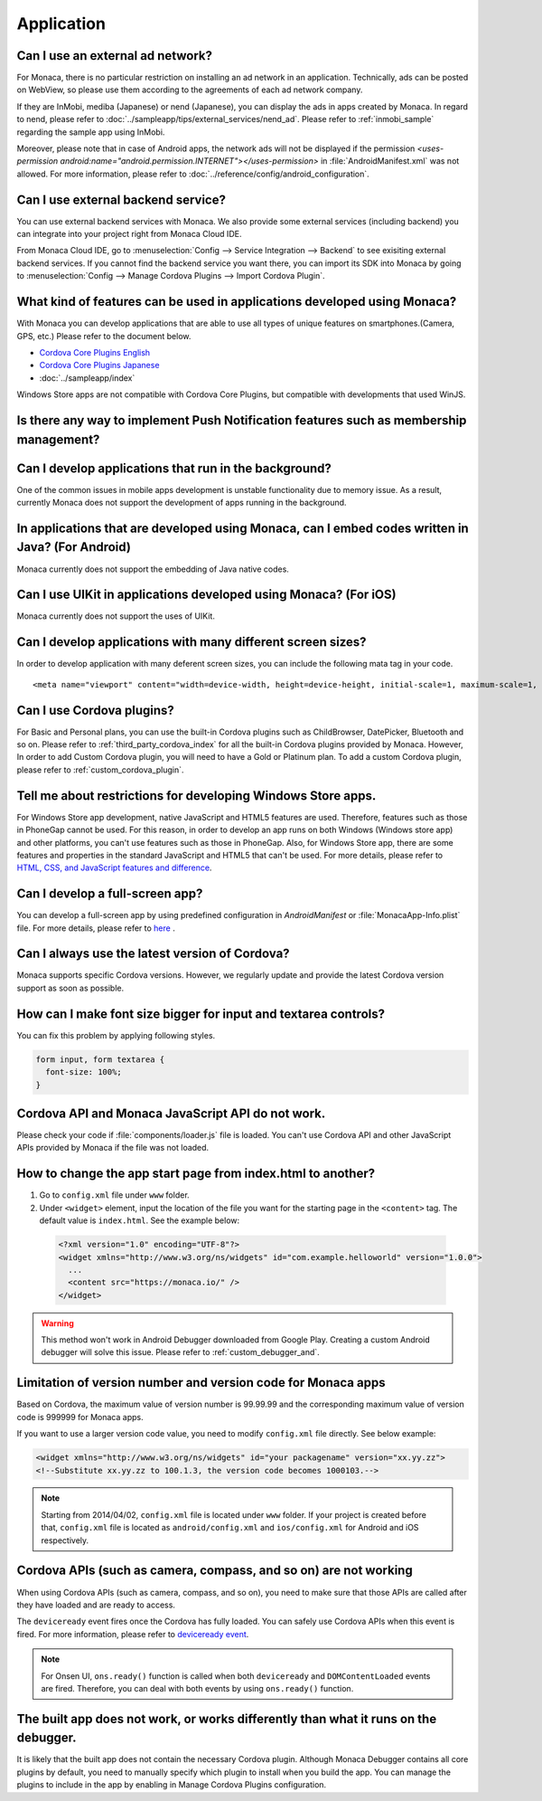 Application
===================================================================================================

.. _faq04~001:

Can I use an external ad network?
~~~~~~~~~~~~~~~~~~~~~~~~~~~~~~~~~~~~~~~~~~~~~~~~~~~~~~~~~~~~~~~~~~~~~~~~~~~~~~~~~~~~~~~~~~~~~~~~~~~


For Monaca, there is no particular restriction on installing an ad network in an application. Technically, ads can be posted on WebView, so please use them according to the agreements of each ad network company. 

 
If they are InMobi, mediba (Japanese) or nend (Japanese), you can display the ads in apps created by Monaca. In regard to nend, please refer to :doc:`../sampleapp/tips/external_services/nend_ad`. Please refer to :ref:`inmobi_sample` regarding the sample app using InMobi.


Moreover, please note that in case of Android apps, the network ads will not be displayed if the permission *<uses-permission android:name="android.permission.INTERNET"></uses-permission>* in :file:`AndroidManifest.xml` was not allowed. For more information, please refer to :doc:`../reference/config/android_configuration`. 


.. _faq04~002:

Can I use external backend service?
~~~~~~~~~~~~~~~~~~~~~~~~~~~~~~~~~~~~~~~~~~~~~~~~~~~~~~~~~~~~~~~~~~~~~~~~~~~~~~~~~~~~~~~~~~~~~~~~~~~

You can use external backend services with Monaca. We also provide some external services (including backend) you can integrate into your project right from Monaca Cloud IDE.

From Monaca Cloud IDE, go to :menuselection:`Config --> Service Integration --> Backend` to see exisiting external backend services. If you cannot find the backend service you want there, you can import its SDK into Monaca by going to :menuselection:`Config --> Manage Cordova Plugins --> Import Cordova Plugin`.


.. _faq04~003:

What kind of features can be used in applications developed using Monaca?
~~~~~~~~~~~~~~~~~~~~~~~~~~~~~~~~~~~~~~~~~~~~~~~~~~~~~~~~~~~~~~~~~~~~~~~~~~~~~~~~~~~~~~~~~~~~~~~~~~~
   
With Monaca you can develop applications that are able to use all types of unique features on smartphones.(Camera, GPS, etc.)
Please refer to the document below.

* `Cordova Core Plugins English <http://s.docs.monaca.io/en/reference/cordova_5.2/>`_ 
* `Cordova Core Plugins Japanese <http://s.docs.monaca.io/ja/reference/cordova_5.2/>`_ 
* :doc:`../sampleapp/index`

Windows Store apps are not compatible with Cordova Core Plugins, but compatible with developments that used WinJS. 


.. _faq04~004:

Is there any way to implement Push Notification features such as membership management?
~~~~~~~~~~~~~~~~~~~~~~~~~~~~~~~~~~~~~~~~~~~~~~~~~~~~~~~~~~~~~~~~~~~~~~~~~~~~~~~~~~~~~~~~~~~~~~~~~~~

.. ifconfig:: language == 'ja'

  `NIFTY cloud mobile backend <http://mb.cloud.nifty.com/>`_ をはじめとする各種バックエンドサービスを使用すれば、会員管理にも役立つ、プッシュ通知機能をプロジェクトに 組み込むことができます。特に、NIFTY cloud mobile backend では、簡単に実装できる API も提供しているので、プッシュ通知機能を手軽にご利用いただけます。

.. ifconfig:: language == 'en'

  You can implement Push Notification features such as membership management by using backend services such as `Kii Platform <http://en.kii.com/>`_ since it can be easily implemented using the provided APIs.

.. _faq04~005:

Can I develop applications that run in the background?
~~~~~~~~~~~~~~~~~~~~~~~~~~~~~~~~~~~~~~~~~~~~~~~~~~~~~~~~~~~~~~~~~~~~~~~~~~~~~~~~~~~~~~~~~~~~~~~~~~~


One of the common issues in mobile apps development is unstable functionality due to memory issue. As a result, currently Monaca does not support the development of apps running in the background.


.. _faq04~006:

In applications that are developed using Monaca, can I embed codes written in Java? (For Android)
~~~~~~~~~~~~~~~~~~~~~~~~~~~~~~~~~~~~~~~~~~~~~~~~~~~~~~~~~~~~~~~~~~~~~~~~~~~~~~~~~~~~~~~~~~~~~~~~~~~~~~~~~~~~~~~~~~~~~~~~~~~~~~~~~~~~~~~~~~~~~~~~~~~~~

Monaca currently does not support the embedding of Java native codes. 

.. _faq04~007:

Can I use UIKit in applications developed using Monaca? (For iOS)
~~~~~~~~~~~~~~~~~~~~~~~~~~~~~~~~~~~~~~~~~~~~~~~~~~~~~~~~~~~~~~~~~~~~~~~~~~~~~~~~~~~~~~~~~~~~~~~~~~~

Monaca currently does not support the uses of UIKit. 

.. _faq04~008:

Can I develop applications with many different screen sizes?
~~~~~~~~~~~~~~~~~~~~~~~~~~~~~~~~~~~~~~~~~~~~~~~~~~~~~~~~~~~~~~~~~~~~~~~~~~~~~~~~~~~~~~~~~~~~~~~~~~~

In order to develop application with many deferent screen sizes, you can include the following mata tag in your code.

::
  
    <meta name="viewport" content="width=device-width, height=device-height, initial-scale=1, maximum-scale=1, user-scalable=no">

.. _faq04~009:

Can I use Cordova plugins?
~~~~~~~~~~~~~~~~~~~~~~~~~~~~~~~~~~~~~~~~~~~~~~~~~~~~~~~~~~~~~~~~~~~~~~~~~~~~~~~~~~~~~~~~~~~~~~~~~~~
    
For Basic and Personal plans, you can use the built-in Cordova plugins such as ChildBrowser, DatePicker, Bluetooth and so on. Please refer to :ref:`third_party_cordova_index` for all the built-in Cordova plugins provided by Monaca. However, In order to add Custom Cordova plugin, you will need to have a Gold or Platinum plan. To add a custom Cordova plugin, please refer to :ref:`custom_cordova_plugin`.

.. _faq04~010:

Tell me about restrictions for developing Windows Store apps. 
~~~~~~~~~~~~~~~~~~~~~~~~~~~~~~~~~~~~~~~~~~~~~~~~~~~~~~~~~~~~~~~~~~~~~~~~~~~~~~~~~~~~~~~~~~~~~~~~~~~
For Windows Store app development, native JavaScript and HTML5 features are used. Therefore, features such as those in PhoneGap cannot be used. For this reason, in order to develop an app runs on both Windows (Windows store app) and other platforms, you can't use features such as those in PhoneGap. Also, for Windows Store app, there are some features and properties in the standard JavaScript and HTML5 that can't be used. For more details, please refer to `HTML, CSS, and JavaScript features and difference <http://msdn.microsoft.com/en-us/library/windows/apps/hh465380.aspx>`_. 


.. _faq04~011:

Can I develop a full-screen app?
~~~~~~~~~~~~~~~~~~~~~~~~~~~~~~~~~~~~~~~~~~~~~~~~~~~~~~~~~~~~~~~~~~~~~~~~~~~~~~~~~~~~~~~~~~~~~~~~~~~
   
You can develop a full-screen app by using predefined configuration in *AndroidManifest* or :file:`MonacaApp-Info.plist` file. For more details, please refer to `here <https://docs.monaca.io/en/reference/config/ios_configuration/>`_ . 

.. _faq04~012:


Can I always use the latest version of Cordova?
~~~~~~~~~~~~~~~~~~~~~~~~~~~~~~~~~~~~~~~~~~~~~~~~~~~~~~~~~~~~~~~~~~~~~~~~~~~~~~~~~~~~~~~~~~~~~~~~~~~

Monaca supports specific Cordova versions. However, we regularly update and provide the latest Cordova version support as soon as possible.

.. _faq04~013:

How can I make font size bigger for input and textarea controls?
~~~~~~~~~~~~~~~~~~~~~~~~~~~~~~~~~~~~~~~~~~~~~~~~~~~~~~~~~~~~~~~~~~~~~~~~~~~~~~~~~~~~~~~~~~~~~~~~~~~

You can fix this problem by applying following styles.

.. code-block:: css

  form input, form textarea {
    font-size: 100%;
  }

.. _faq04~015:

Cordova API and Monaca JavaScript API do not work.
~~~~~~~~~~~~~~~~~~~~~~~~~~~~~~~~~~~~~~~~~~~~~~~~~~~~~~~~~~~~~~~~~~~~~~~~~~~~~~~~~~~~~~~~~~~~~~~~~~~~~~~~~~~~~~

Please check your code if :file:`components/loader.js` file is loaded. You can't use Cordova API and other JavaScript APIs provided by Monaca if the file was not loaded.

.. _faq04~016:

How to change the app start page from index.html to another?
~~~~~~~~~~~~~~~~~~~~~~~~~~~~~~~~~~~~~~~~~~~~~~~~~~~~~~~~~~~~~~~~~~~~~~~~~~~~~~~~~~~~~~~~~~~~~~~~~~~~~~~~~~~~~~

1. Go to ``config.xml`` file under ``www`` folder.

2. Under ``<widget>`` element, input the location of the file you want for the starting page in the ``<content>`` tag. The default value is ``index.html``. See the example below:

  .. code-block:: xml

    <?xml version="1.0" encoding="UTF-8"?>
    <widget xmlns="http://www.w3.org/ns/widgets" id="com.example.helloworld" version="1.0.0">
      ...
      <content src="https://monaca.io/" /> 
    </widget>


.. warning:: This method won't work in Android Debugger downloaded from Google Play. Creating a custom Android debugger will solve this issue. Please refer to :ref:`custom_debugger_and`.



.. _faq04~017:

Limitation of version number and version code for Monaca apps
~~~~~~~~~~~~~~~~~~~~~~~~~~~~~~~~~~~~~~~~~~~~~~~~~~~~~~~~~~~~~~~~~~~~~~~~~~~~~~~~~~~~~~~~~~~~~~~~~~~~~~~~~~~~~~

Based on Cordova, the maximum value of version number is 99.99.99 and the corresponding maximum value of version code
is 999999 for Monaca apps.

If you want to use a larger version code value, you need to modify ``config.xml`` file directly. See below example:

.. code-block:: xml

    <widget xmlns="http://www.w3.org/ns/widgets" id="your packagename" version="xx.yy.zz">
    <!--Substitute xx.yy.zz to 100.1.3, the version code becomes 1000103.-->


.. note:: Starting from 2014/04/02, ``config.xml`` file is located under ``www`` folder. If your project is created before that, ``config.xml`` file is located as ``android/config.xml`` and  ``ios/config.xml`` for Android and iOS respectively. 

.. _faq04~018:

Cordova APIs (such as camera, compass, and so on) are not working
~~~~~~~~~~~~~~~~~~~~~~~~~~~~~~~~~~~~~~~~~~~~~~~~~~~~~~~~~~~~~~~~~~~~~~~~~~~~~~~~~~~~~~~~~~~~~~~~~~~~~~~~~~~~~~

When using Cordova APIs (such as camera, compass, and so on), you need to make sure that those APIs are called after they have loaded and are ready to access. 

The ``deviceready`` event fires once the Cordova has fully loaded. You can safely use Cordova APIs when this event is fired. For more information, please refer to `deviceready event <http://cordova.apache.org/docs/en/6.x/cordova/events/events.html#deviceready>`_.

.. note:: For Onsen UI, ``ons.ready()`` function is called when both ``deviceready`` and ``DOMContentLoaded`` events are fired. Therefore, you can deal with both events by using ``ons.ready()`` function.



.. _faq04~019:


The built app does not work, or works differently than what it runs on the debugger.
~~~~~~~~~~~~~~~~~~~~~~~~~~~~~~~~~~~~~~~~~~~~~~~~~~~~~~~~~~~~~~~~~~~~~~~~~~~~~~~~~~~~~~~~~~~~~~~~~~~~~~~~~~~~~~

It is likely that the built app does not contain the necessary Cordova plugin.
Although Monaca Debugger contains all core plugins by default, you need to manually specify which plugin to install when you build the app. You can manage the plugins to include in the app by enabling in Manage Cordova Plugins configuration.

